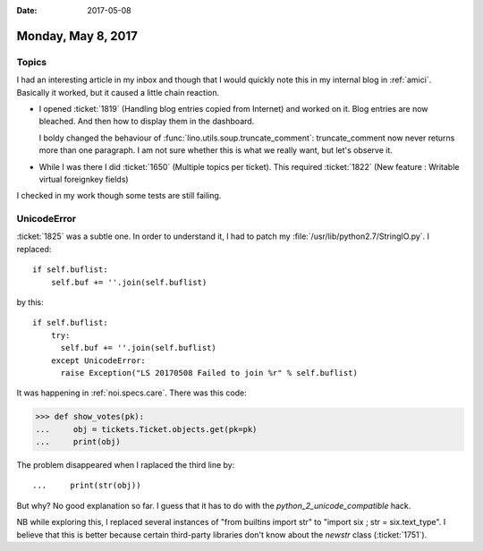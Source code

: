 :date: 2017-05-08

===================
Monday, May 8, 2017
===================

Topics
======

I had an interesting article in my inbox and though that I would
quickly note this in my internal blog in :ref:`amici`.  Basically it
worked, but it caused a little chain reaction.

- I opened :ticket:`1819` (Handling blog entries copied from Internet)
  and worked on it.  Blog entries are now bleached. And then how to
  display them in the dashboard.
  
  I boldy changed the behaviour of
  :func:`lino.utils.soup.truncate_comment`: truncate_comment now never
  returns more than one paragraph.  I am not sure whether this is what
  we really want, but let's observe it.
  
- While I was there I did :ticket:`1650` (Multiple topics per ticket).
  This required :ticket:`1822`
  (New feature : Writable virtual foreignkey fields)

I checked in my work though some tests are still failing.


UnicodeError
============

:ticket:`1825` was a subtle one.  In order to understand it, I had to
patch my :file:`/usr/lib/python2.7/StringIO.py`. I replaced::

    if self.buflist:
        self.buf += ''.join(self.buflist)

by this::            

    if self.buflist:
        try:
          self.buf += ''.join(self.buflist)
        except UnicodeError:
          raise Exception("LS 20170508 Failed to join %r" % self.buflist)

It was happening in :ref:`noi.specs.care`. There was this code:
     
>>> def show_votes(pk):
...     obj = tickets.Ticket.objects.get(pk=pk)
...     print(obj)

The problem disappeared when I raplaced the third line by::

...     print(str(obj))

But why? No good explanation so far. I guess that it has to do with
the `python_2_unicode_compatible` hack.

NB while exploring this, I replaced several instances of "from
builtins import str" to "import six ; str = six.text_type".  I believe
that this is better because certain third-party libraries don't know
about the `newstr` class (:ticket:`1751`).
